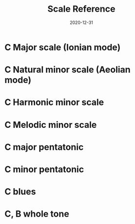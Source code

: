 #+title: Scale Reference
#+date: 2020-12-31
#+OPTIONS: timestamp:nil num:nil toc:nil 
#+LaTeX_HEADER: \documentclass[12pt]{article}
#+LaTeX_HEADER: \usepackage[english]{babel}
#+LaTeX_HEADER: \usepackage{longtable}
#+LaTeX_HEADER: \usepackage[top=1in, bottom=1.25in, left=1.25in, right=1.25in,includefoot,heightrounded]{geometry}
#+LaTeX_HEADER: \usepackage{indentfirst}
#+LaTeX_HEADER: \usepackage[utf8]{inputenc}
#+LaTeX_HEADER: \usepackage{amsmath,amssymb}
#+LaTeX_HEADER: \usepackage{graphicx,tikz}
#+LaTeX_HEADER: \usepackage{hyperref}
#+LaTeX_HEADER: \usepackage[colorinlistoftodos]{todonotes}
#+LaTeX_HEADER: \usepackage[document]{ragged2e}
#+LaTeX_HEADER: \usepackage{fancyhdr}
#+LaTeX_HEADER: \usepackage{enumerate}
#+LaTeX_HEADER: \usepackage{listings}
#+LaTeX_HEADER: \usepackage{color}
#+LaTeX_HEADER: \usepackage{flowchart}
#+LaTeX_HEADER: \usepackage{hyperref}
#+LaTeX_HEADER: \usetikzlibrary{arrows}


* COMMENT Setup

To get a nice pdf, copy the code below into each code block (don't need the version)

Generate the pdf with =C-c C-e l o=

#+name: version-and-paper()
#+begin_src emacs-lisp :exports none :noweb tangle
\version "2.20.0"

#(set-global-staff-size 30)

\paper {
#(set-paper-size "letter")
tagline = ##f
ragged-last-bottom = ##t
ragged-bottom = ##t
}

#+end_src

* C Major scale (Ionian mode)

#+begin_src lilypond :exports results :file c_major.pdf :noweb yes

#(set-global-staff-size 25)

\paper {
#(set-paper-size "letter")
tagline = ##f
ragged-last-bottom = ##t
ragged-bottom = ##t
}

\score {
  <<
  \new Staff \relative c' {
    c8 d e f  g a b c
    d c b a   g f e d
    c2 r2
    }
  >>
}
#+end_src

* C Natural minor scale (Aeolian mode)

#+begin_src lilypond :exports results :file c_natural_minor.pdf :noweb yes

#(set-global-staff-size 30)

\paper {
#(set-paper-size "letter")
tagline = ##f
ragged-last-bottom = ##t
ragged-bottom = ##t
}

\score {
  <<
  \new Staff \relative c' {
    c8 d ees f g aes bes c
    d c bes aes g f ees d
    c2 r2
    }
  >>
}
#+end_src
* C Harmonic minor scale

#+begin_src lilypond :exports results :file c_harmonic_minor.pdf :noweb yes

#(set-global-staff-size 30)

\paper {
#(set-paper-size "letter")
tagline = ##f
ragged-last-bottom = ##t
ragged-bottom = ##t
}

\score {
  <<
  \new Staff \relative c' {
    c8 d ees f g aes b c
    d c b aes g f ees d
    c2 r2
    }
  >>
}
#+end_src

* C Melodic minor scale

#+begin_src lilypond :exports results :file c_melodic_minor.pdf :noweb yes

#(set-global-staff-size 30)

\paper {
#(set-paper-size "letter")
tagline = ##f
ragged-last-bottom = ##t
ragged-bottom = ##t
}

\score {
  <<
  \new Staff \relative c' {
    c8 d ees f g a b c
    d c bes aes g f ees d
    c2 r2
    }
  >>
}
#+end_src
* C major pentatonic

#+begin_src lilypond :exports results :file c_major_pentatonic.pdf :noweb yes

#(set-global-staff-size 30)

\paper {
#(set-paper-size "letter")
tagline = ##f
ragged-last-bottom = ##t
ragged-bottom = ##t
}

\score {
  <<
  \new Staff \relative c' {
    c8 d e g a c r4
    c8 a g e d c r4
    }
  >>
}
#+end_src
* C minor pentatonic

#+begin_src lilypond :exports results :file c_minor_pentatonic.pdf :noweb yes

#(set-global-staff-size 30)

\paper {
#(set-paper-size "letter")
tagline = ##f
ragged-last-bottom = ##t
ragged-bottom = ##t
}

\score {
  <<
  \new Staff \relative c' {
    c8 ees f g bes c r4
    c8 bes g f ees c r4
    }
  >>
}
#+end_src
* C blues

#+begin_src lilypond :exports results :file c_blues.pdf :noweb yes

#(set-global-staff-size 30)

\paper {
#(set-paper-size "letter")
tagline = ##f
ragged-last-bottom = ##t
ragged-bottom = ##t
}

\score {
  <<
  \new Staff \relative c' {
    c8 ees f fis g bes c4
    c8 bes g fis f ees c4
    }
  >>
}
#+end_src
* C, B whole tone

#+begin_src lilypond :exports results :file c_b_whole_tone.pdf :noweb yes

#(set-global-staff-size 30)

\paper {
#(set-paper-size "letter")
tagline = ##f
ragged-last-bottom = ##t
ragged-bottom = ##t
}

\score {
  <<
  \new Staff \relative c' {
    c8 d e fis gis ais c4
    b,8 des ees f g a b4
    }
  >>
}
#+end_src
